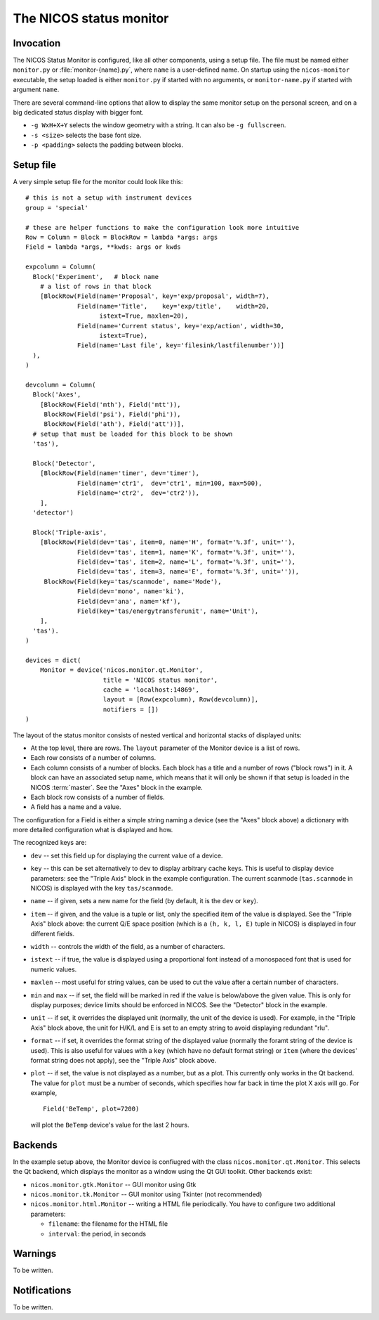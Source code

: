 .. _monitor:

The NICOS status monitor
========================

Invocation
----------

The NICOS Status Monitor is configured, like all other components, using a setup
file.  The file must be named either ``monitor.py`` or
:file:`monitor-{name}.py`, where ``name`` is a user-defined name.  On startup
using the ``nicos-monitor`` executable, the setup loaded is either
``monitor.py`` if started with no arguments, or ``monitor-name.py`` if started
with argument ``name``.

There are several command-line options that allow to display the same
monitor setup on the personal screen, and on a big dedicated status display
with bigger font.

* ``-g WxH+X+Y`` selects the window geometry with a string.  It can also be
  ``-g fullscreen``.

* ``-s <size>`` selects the base font size.

* ``-p <padding>`` selects the padding between blocks.


Setup file
----------

A very simple setup file for the monitor could look like this::

  # this is not a setup with instrument devices
  group = 'special'

  # these are helper functions to make the configuration look more intuitive
  Row = Column = Block = BlockRow = lambda *args: args
  Field = lambda *args, **kwds: args or kwds

  expcolumn = Column(
    Block('Experiment',   # block name
      # a list of rows in that block
      [BlockRow(Field(name='Proposal', key='exp/proposal', width=7),
                Field(name='Title',    key='exp/title',    width=20,
                      istext=True, maxlen=20),
                Field(name='Current status', key='exp/action', width=30,
                      istext=True),
                Field(name='Last file', key='filesink/lastfilenumber'))]
    ),
  )

  devcolumn = Column(
    Block('Axes',
      [BlockRow(Field('mth'), Field('mtt')),
       BlockRow(Field('psi'), Field('phi')),
       BlockRow(Field('ath'), Field('att'))],
    # setup that must be loaded for this block to be shown
    'tas'),

    Block('Detector',
      [BlockRow(Field(name='timer', dev='timer'),
                Field(name='ctr1',  dev='ctr1', min=100, max=500),
                Field(name='ctr2',  dev='ctr2')),
      ],
    'detector')

    Block('Triple-axis',
      [BlockRow(Field(dev='tas', item=0, name='H', format='%.3f', unit=''),
                Field(dev='tas', item=1, name='K', format='%.3f', unit=''),
                Field(dev='tas', item=2, name='L', format='%.3f', unit=''),
                Field(dev='tas', item=3, name='E', format='%.3f', unit='')),
       BlockRow(Field(key='tas/scanmode', name='Mode'),
                Field(dev='mono', name='ki'),
                Field(dev='ana', name='kf'),
                Field(key='tas/energytransferunit', name='Unit'),
      ],
    'tas').
  )

  devices = dict(
      Monitor = device('nicos.monitor.qt.Monitor',
                       title = 'NICOS status monitor',
                       cache = 'localhost:14869',
                       layout = [Row(expcolumn), Row(devcolumn)],
                       notifiers = [])
  )

The layout of the status monitor consists of nested vertical and horizontal
stacks of displayed units:

* At the top level, there are rows.  The ``layout`` parameter of the Monitor
  device is a list of rows.

* Each row consists of a number of columns.

* Each column consists of a number of blocks.  Each block has a title and a
  number of rows ("block rows") in it.  A block can have an associated setup
  name, which means that it will only be shown if that setup is loaded in the
  NICOS :term:`master`.  See the "Axes" block in the example.

* Each block row consists of a number of fields.

* A field has a name and a value.

The configuration for a Field is either a simple string naming a device (see the
"Axes" block above) a dictionary with more detailed configuration what is
displayed and how.

The recognized keys are:

* ``dev`` -- set this field up for displaying the current value of a device.

* ``key`` -- this can be set alternatively to ``dev`` to display arbitrary cache
  keys.  This is useful to display device parameters: see the "Triple Axis"
  block in the example configuration.  The current scanmode (``tas.scanmode`` in
  NICOS) is displayed with the key ``tas/scanmode``.

* ``name`` -- if given, sets a new name for the field (by default, it is the
  ``dev`` or ``key``).

* ``item`` -- if given, and the value is a tuple or list, only the specified
  item of the value is displayed.  See the "Triple Axis" block above: the
  current Q/E space position (which is a ``(h, k, l, E)`` tuple in NICOS) is
  displayed in four different fields.

* ``width`` -- controls the width of the field, as a number of characters.

* ``istext`` -- if true, the value is displayed using a proportional font
  instead of a monospaced font that is used for numeric values.

* ``maxlen`` -- most useful for string values, can be used to cut the value
  after a certain number of characters.

* ``min`` and ``max`` -- if set, the field will be marked in red if the value is
  below/above the given value.  This is only for display purposes; device
  limits should be enforced in NICOS.  See the "Detector" block in the example.

* ``unit`` -- if set, it overrides the displayed unit (normally, the unit of the
  device is used).  For example, in the "Triple Axis" block above, the unit for
  H/K/L and E is set to an empty string to avoid displaying redundant "rlu".

* ``format`` -- if set, it overrides the format string of the displayed value
  (normally the foramt string of the device is used).  This is also useful for
  values with a ``key`` (which have no default format string) or ``item`` (where
  the devices' format string does not apply), see the "Triple Axis" block above.

* ``plot`` -- if set, the value is not displayed as a number, but as a plot.
  This currently only works in the Qt backend.  The value for ``plot`` must be a
  number of seconds, which specifies how far back in time the plot X axis will
  go.  For example, ::

    Field('BeTemp', plot=7200)

  will plot the ``BeTemp`` device's value for the last 2 hours.


Backends
--------

In the example setup above, the Monitor device is confiugred with the class
``nicos.monitor.qt.Monitor``.  This selects the Qt backend, which displays the
monitor as a window using the Qt GUI toolkit.  Other backends exist:

* ``nicos.monitor.gtk.Monitor`` -- GUI monitor using Gtk

* ``nicos.monitor.tk.Monitor`` -- GUI monitor using Tkinter (not recommended)

* ``nicos.monitor.html.Monitor`` -- writing a HTML file periodically.  You have
  to configure two additional parameters:

  - ``filename``: the filename for the HTML file
  - ``interval``: the period, in seconds


Warnings
--------

To be written.

Notifications
-------------

To be written.
